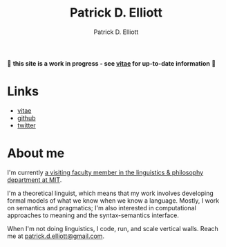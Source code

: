 #+title: Patrick D. Elliott
#+author: Patrick D. Elliott

🚨 *this site is a work in progress - see [[file:pdf/vitae.pdf][vitae]] for up-to-date information* 🚨

* Links

- [[file:pdf/vitae.pdf][vitae]]
- [[https://github.com/patrl][github]]
- [[https://twitter.com/patrickdelliott][twitter]]

* About me  

I'm currently [[https://linguistics.mit.edu/user/pdell/][a visiting faculty member in the linguistics & philosophy department at MIT]].

I'm a theoretical linguist, which means that my work involves developing formal models of what we know when we know a language. Mostly, I work on semantics and pragmatics; I'm also interested in computational approaches to meaning and the syntax-semantics interface.

When I'm not doing linguistics, I code, run, and scale vertical walls. Reach me at [[mailto:patrick.d.elliott@gmail.com][patrick.d.elliott@gmail.com]].
 
